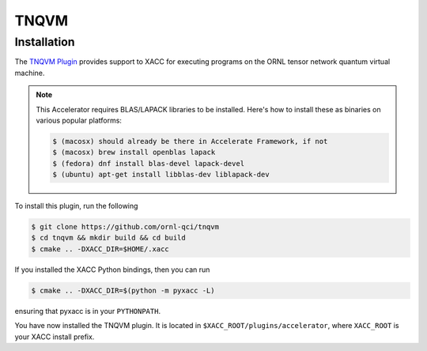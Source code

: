 TNQVM
======

Installation
--------------

The `TNQVM Plugin <https://github.com/ornl-qci/tnqvm>`_ provides
support to XACC for executing programs
on the ORNL tensor network quantum virtual machine.

.. note::

   This Accelerator requires BLAS/LAPACK libraries to be installed.
   Here's how to install these as binaries on various popular platforms:

   .. code::

      $ (macosx) should already be there in Accelerate Framework, if not
      $ (macosx) brew install openblas lapack
      $ (fedora) dnf install blas-devel lapack-devel
      $ (ubuntu) apt-get install libblas-dev liblapack-dev

To install this plugin, run the following

.. code::

   $ git clone https://github.com/ornl-qci/tnqvm
   $ cd tnqvm && mkdir build && cd build
   $ cmake .. -DXACC_DIR=$HOME/.xacc 

If you installed the XACC Python bindings, then you can run 

.. code::

   $ cmake .. -DXACC_DIR=$(python -m pyxacc -L)

ensuring that pyxacc is in your ``PYTHONPATH``.

You have now installed the TNQVM plugin. It is located in ``$XACC_ROOT/plugins/accelerator``, 
where ``XACC_ROOT`` is your XACC install prefix.

